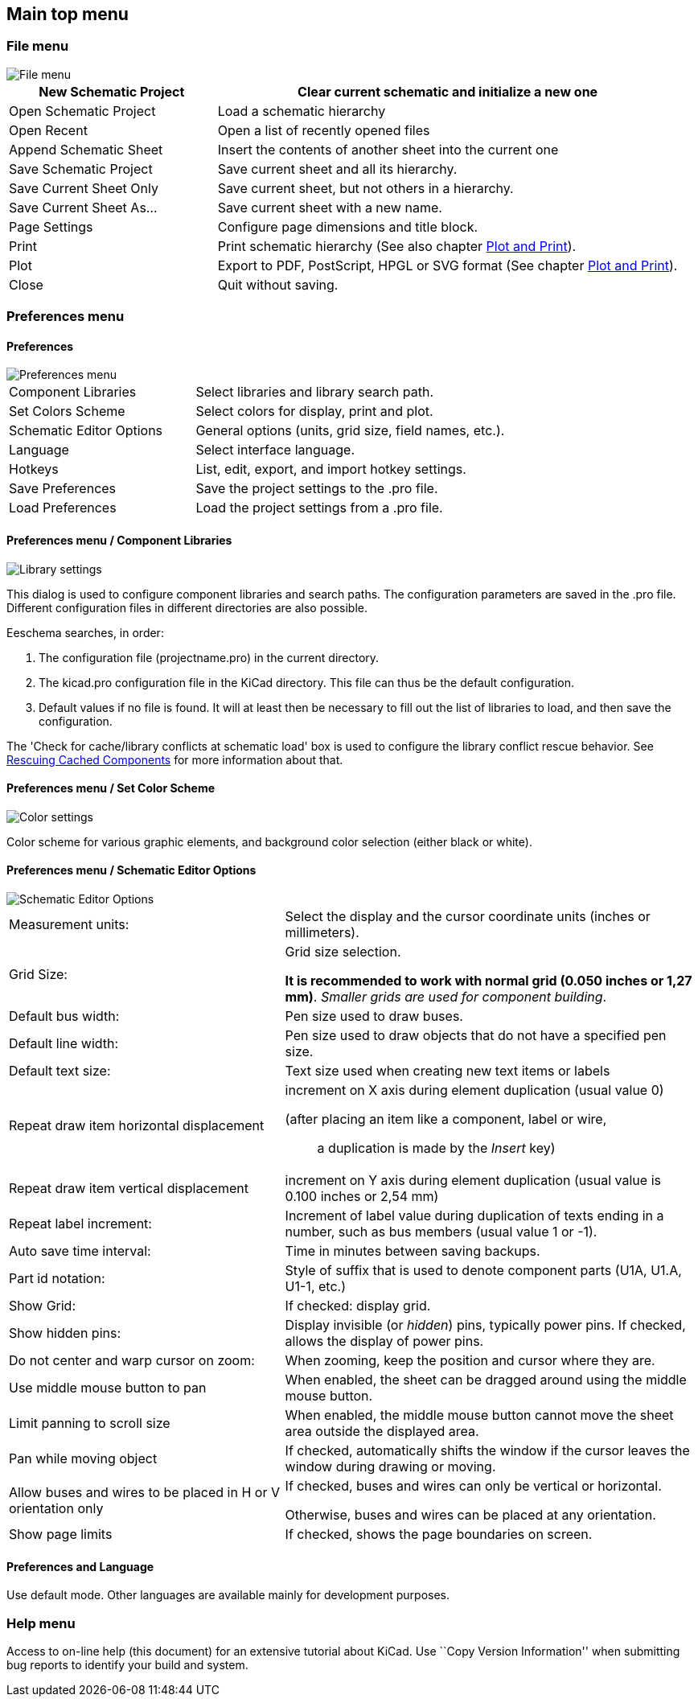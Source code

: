 
[[main-top-menu]]
== Main top menu

[[file-menu]]
=== File menu

image::images/en/file_menu.png[alt="File menu",scaledwidth="35%"]

[width="100%",cols="31%,69%",]
|=======================================================================
|New Schematic Project |Clear current schematic and initialize a new one

|Open Schematic Project |Load a schematic hierarchy

|Open Recent |Open a list of recently opened files

|Append Schematic Sheet |Insert the contents of another sheet into the current one

|Save Schematic Project |Save current sheet and all its hierarchy.

|Save Current Sheet Only |Save current sheet, but not others in a
hierarchy.

|Save Current Sheet As... |Save current sheet with a new name.

|Page Settings |Configure page dimensions and title block.

|Print |Print schematic hierarchy (See also chapter <<plot-and-print,Plot and Print>>).

|Plot |Export to PDF, PostScript, HPGL or SVG format (See chapter <<plot-and-print,Plot and Print>>).

|Close |Quit without saving.
|=======================================================================

[[preferences-menu]]
=== Preferences menu

[[preferences]]
==== Preferences

image::images/en/menu_path_hotkey_editor.png[alt="Preferences menu",scaledwidth="55%"]

[width="90%",cols="30%,70%",]
|================================================
|Component Libraries |Select libraries and library search path.
|Set Colors Scheme |Select colors for display, print and plot.
|Schematic Editor Options |General options (units, grid size, field names, etc.).
|Language |Select interface language.
|Hotkeys |List, edit, export, and import hotkey settings.
|Save Preferences |Save the project settings to the .pro file.
|Load Preferences |Load the project settings from a .pro file.
|================================================

[[preferences-menu-libs-and-dir]]
==== Preferences menu / Component Libraries

image::images/en/libsettings.png[alt="Library settings",scaledwidth="50%"]

This dialog is used to configure component libraries and search paths.
The configuration parameters are saved in the .pro file. Different
configuration files in different directories are also possible.

Eeschema searches, in order:

1.  The configuration file (projectname.pro) in the current directory.
2.  The kicad.pro configuration file in the KiCad directory. This file
can thus be the default configuration.
3.  Default values if no file is found. It will at least then be
necessary to fill out the list of libraries to load, and then save the
configuration.

The 'Check for cache/library conflicts at schematic load' box is used to configure
the library conflict rescue behavior. See <<rescuing-cached-components,Rescuing Cached Components>> for more information about that.

[[preferences-menu-and-colors]]
==== Preferences menu / Set Color Scheme

image::images/en/color_settings.png[alt="Color settings",scaledwidth="95%"]

Color scheme for various graphic elements, and background color selection (either black or
white).

[[preferences-and-options]]
==== Preferences menu / Schematic Editor Options

image::images/en/options.png[alt="Schematic Editor Options",scaledwidth="70%"]

[width="100%",cols="40%,60%",]
|=======================================================================
|Measurement units: |Select the display and the cursor coordinate units
(inches or millimeters).

|Grid Size: a|
Grid size selection.

**It is recommended to work with normal grid (0.050 inches or 1,27 mm)**. __Smaller
grids are used for component building__.

|Default bus width: |Pen size used to draw buses.

|Default line width: |Pen size used to draw objects that do not have a
specified pen size.

|Default text size: |Text size used when creating new text items or labels

|Repeat draw item horizontal displacement a|
increment on X axis during element duplication (usual value 0)

(after placing an item like a component, label or wire,::
  a duplication is made by the _Insert_ key)

|Repeat draw item vertical displacement |increment on Y axis during
element duplication (usual value is 0.100 inches or 2,54 mm)

|Repeat label increment: |Increment of label value during duplication of texts ending
in a number, such as bus members (usual value 1 or -1).

|Auto save time interval: |Time in minutes between saving backups.

|Part id notation: |Style of suffix that is used to denote component parts (U1A, U1.A, U1-1, etc.)

|Show Grid: |If checked: display grid.

|Show hidden pins: |Display invisible (or __hidden__) pins, typically power pins. If checked,
allows the display of power pins.

|Do not center and warp cursor on zoom: |When zooming, keep the position and cursor where they are.

|Use middle mouse button to pan |When enabled, the sheet can be dragged around using the middle mouse button.

|Limit panning to scroll size |When enabled, the middle mouse
button cannot move the sheet area outside the displayed area.

|Pan while moving object |If checked, automatically shifts the window
if the cursor leaves the window during drawing or moving.

|Allow buses and wires to be placed in H or V orientation only a|
If checked, buses and wires can only be vertical or horizontal.

Otherwise, buses and wires can be placed at any orientation.

|Show page limits |If checked, shows the page boundaries on screen.
|=======================================================================

[[preferences-and-language]]
==== Preferences and Language

Use default mode. Other languages are available mainly for development
purposes.

[[help-menu]]
=== Help menu

Access to on-line help (this document) for an extensive tutorial about
KiCad. Use ``Copy Version Information'' when submitting bug reports to
identify your build and system.
